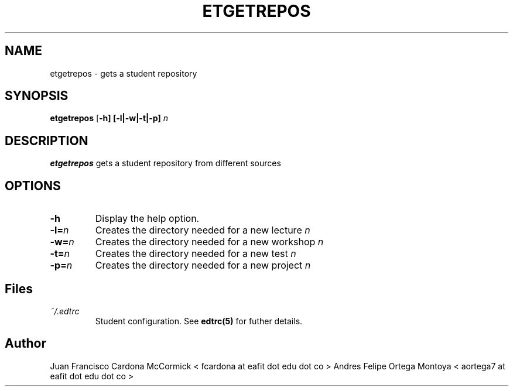 .TH ETGETREPOS 1
.SH NAME
etgetrepos \- gets a student repository
.SH SYNOPSIS
.B etgetrepos
[\fB\-h]
[\fB\-l|\fB\-w|\fB\-t|\fB\-p] \fIn
.SH DESCRIPTION
.B etgetrepos
gets a student repository from different sources
.SH OPTIONS
.TP
\fB\-h
Display the help option.
.TP
\fB\-l=\fIn
Creates the directory needed for a new lecture \fIn
.TP
\fB\-w=\fIn
Creates the directory needed for a new workshop \fIn
.TP
\fB\-t=\fIn
Creates the directory needed for a new test \fIn
.TP
\fB\-p=\fIn
Creates the directory needed for a new project \fIn
.SH Files
.I ~/.edtrc
.RS
Student configuration. See
.BR edtrc(5)
for futher details.
.SH Author
Juan Francisco Cardona McCormick < fcardona at eafit dot edu dot co >
Andres Felipe Ortega Montoya < aortega7 at eafit dot edu dot co >

